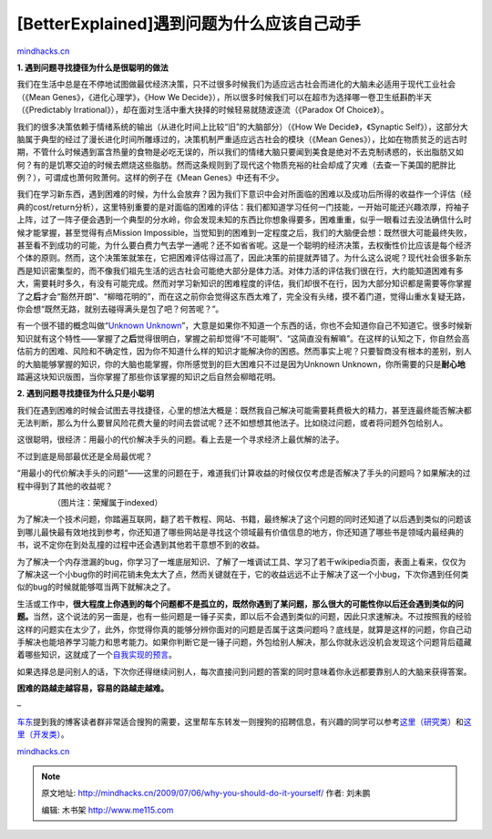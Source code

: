 .. _200907_why-you-should-do-it-yourself:

[BetterExplained]遇到问题为什么应该自己动手
===========================================

`mindhacks.cn <http://mindhacks.cn/2009/07/06/why-you-should-do-it-yourself/>`__

**1. 遇到问题寻找捷径为什么是很聪明的做法**

我们在生活中总是在不停地试图做最优经济决策，只不过很多时候我们为适应远古社会而进化的大脑未必适用于现代工业社会（《Mean
Genes》，《进化心理学》，《How We
Decide》），所以很多时候我们可以在超市为选择哪一卷卫生纸斟酌半天（《Predictably
Irrational》），却在面对生活中重大抉择的时候轻易就随波逐流（《Paradox Of
Choice》）。

我们的很多决策依赖于情绪系统的输出（从进化时间上比较“旧”的大脑部分）（《How
We Decide》，《Synaptic
Self》），这部分大脑属于典型的经过了漫长进化时间所雕琢过的，决策机制严重适应远古社会的模块（《Mean
Genes》），比如在物质贫乏的远古时期，不管什么时候遇到富含热量的食物是必吃无误的，所以我们的情绪大脑只要闻到美食是绝对不去克制诱惑的，长出脂肪又如何？有的是饥寒交迫的时候去燃烧这些脂肪。然而这条规则到了现代这个物质充裕的社会却成了灾难（去查一下美国的肥胖比例？），可谓成也萧何败萧何。这样的例子在《Mean
Genes》中还有不少。

我们在学习新东西，遇到困难的时候，为什么会放弃？因为我们下意识中会对所面临的困难以及成功后所得的收益作一个评估（经典的cost/return分析），这里特别重要的是对面临的困难的评估：我们都知道学习任何一门技能，一开始可能还兴趣浓厚，捋袖子上阵，过了一阵子便会遇到一个典型的分水岭，你会发现未知的东西比你想象得要多，困难重重，似乎一眼看过去没法确信什么时候才能掌握，甚至觉得有点Mission
Impossible，当觉知到的困难到一定程度之后，我们的大脑便会想：既然很大可能最终失败，甚至看不到成功的可能，为什么要白费力气去学一通呢？还不如省省呢。这是一个聪明的经济决策，去权衡性价比应该是每个经济个体的原则。然而，这个决策笨就笨在，它把困难评估得过高了，因此决策的前提就弄错了。为什么这么说呢？现代社会很多新东西是知识密集型的，而不像我们祖先生活的远古社会可能绝大部分是体力活。对体力活的评估我们很在行，大约能知道困难有多大，需要耗时多久，有没有可能完成。然而对学习新知识的困难程度的评估，我们却很不在行，因为大部分知识都是需要等你掌握了之\ **后**\ 才会“豁然开朗”、“柳暗花明的”，而在这之前你会觉得这东西太难了，完全没有头绪，摸不着门道，觉得山重水复疑无路，你会想“既然无路，就别去碰得满头是包了吧？何苦呢？”。

有一个很不错的概念叫做“\ `Unknown
Unknown <http://en.wikipedia.org/wiki/Unknown_unknown>`__\ ”，大意是如果你不知道一个东西的话，你也不会知道你自己不知道它。很多时候新知识就有这个特性——掌握了之\ **后**\ 觉得很明白，掌握之前却觉得“不可能啊”、“这简直没有解嘛”。在这样的认知之下，你自然会高估前方的困难、风险和不确定性，因为你不知道什么样的知识才能解决你的困惑。然而事实上呢？只要智商没有根本的差别，别人的大脑能够掌握的知识，你的大脑也能掌握，你所感觉到的巨大困难只不过是因为Unknown
Unknown，你所需要的只是\ **耐心地**\ 踏遍这块知识版图，当你掌握了那些你该掌握的知识之后自然会柳暗花明。

**2. 遇到问题寻找捷径为什么只是小聪明**

我们在遇到困难的时候会试图去寻找捷径，心里的想法大概是：既然我自己解决可能需要耗费极大的精力，甚至连最终能否解决都无法判断，那么为什么要冒风险花费大量的时间去尝试呢？还不如想想其他法子。比如绕过问题，或者将问题外包给别人。

这很聪明，很经济：用最小的代价解决手头的问题。看上去是一个寻求经济上最优解的法子。

不过到底是局部最优还是全局最优呢？

“用最小的代价解决手头的问题”——这里的问题在于，难道我们计算收益的时候仅仅考虑是否解决了手头的问题吗？如果解决的过程中得到了其他的收益呢？

|paradox-of-learning|

                （图片注：荣耀属于indexed）

为了解决一个技术问题，你踏遍互联网，翻了若干教程、网站、书籍，最终解决了这个问题的同时还知道了以后遇到类似的问题该到哪儿最快最有效地找到参考，你还知道了哪些网站是寻找这个领域最有价值信息的地方，你还知道了哪些书是领域内最经典的书，说不定你在到处乱撞的过程中还会遇到其他若干意想不到的收益。

为了解决一个内存泄漏的bug，你学习了一堆底层知识、了解了一堆调试工具、学习了若干wikipedia页面，表面上看来，仅仅为了解决这一个小bug你的时间花销未免太大了点，然而关键就在于，它的收益远远不止于解决了这一个小bug，下次你遇到任何类似的bug的时候就能够哐当两下就解决之了。

生活或工作中，\ **很大程度上你遇到的每个问题都不是孤立的，既然你遇到了某问题，那么很大的可能性你以后还会遇到类似的问题。**\ 当然，这个说法的另一面是，也有一些问题是一锤子买卖，即以后不会遇到类似的问题，因此只求速解决。不过按照我的经验这样的问题实在太少了，此外，你觉得你真的能够分辨你面对的问题是否属于这类问题吗？底线是，就算是这样的问题，你自己动手解决也能培养学习能力和思考能力。如果你判断它是一锤子问题，外包给别人解决，那么你就永远没机会发现这个问题背后蕴藏着哪些知识，这就成了一个\ `自我实现的预言 <http://en.wikipedia.org/wiki/Self-fulfilling_prophecy>`__\ 。

如果选择总是问别人的话，下次你还得继续问别人，每次直接问到问题的答案的同时意味着你永远都要靠别人的大脑来获得答案。

**困难的路越走越容易，容易的路越走越难。**

 

–

`车东 <http://www.chedong.com/>`__\ 提到我的博客读者群非常适合搜狗的需要，这里帮车东转发一则搜狗的招聘信息，有兴趣的同学可以参考\ `这里（研究类） <http://job.sogou.com/position.php?classid=19>`__\ 和\ `这里（开发类） <http://job.sogou.com/position.php?classid=1>`__\ 。

`mindhacks.cn <http://mindhacks.cn/2009/07/06/why-you-should-do-it-yourself/>`__

.. |paradox-of-learning| image:: /pongba/static/20140906161119668000.jpg
   :target: http://mindhacks.cn/wp-content/uploads/2009/07/paradoxoflearning.jpg

.. note::
    原文地址: http://mindhacks.cn/2009/07/06/why-you-should-do-it-yourself/ 
    作者: 刘未鹏 

    编辑: 木书架 http://www.me115.com